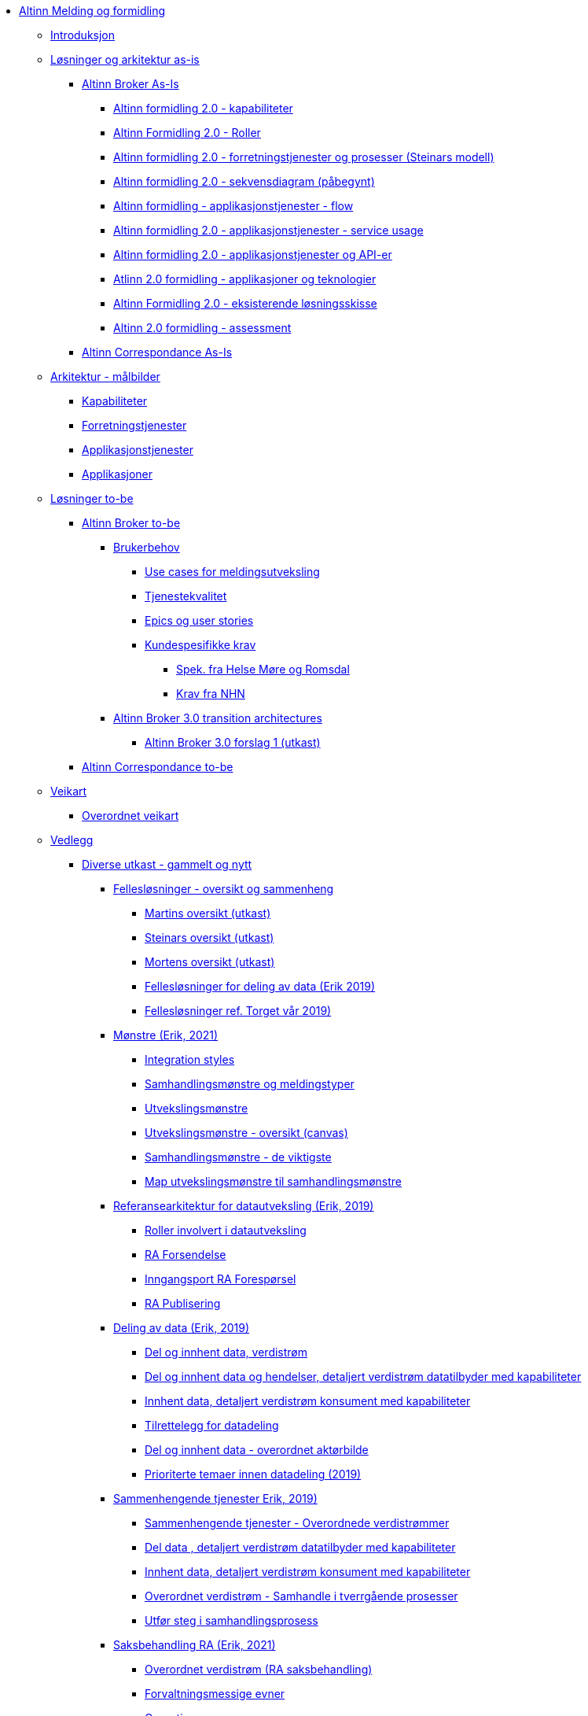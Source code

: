 * xref:messaging:messaging-books:Altinn Melding og formidling.adoc[Altinn Melding og formidling]
** xref:messaging:messaging-introduction:Introduksjon.adoc[Introduksjon]
** xref:messaging:messaging-solutions-as-is:Løsninger og arkitektur as-is.adoc[Løsninger og arkitektur as-is]
*** xref:messaging:messaging-solutions-as-is:Altinn Broker As-Is.adoc[Altinn Broker As-Is]
**** xref:messaging:solution-altinn-formidling:Altinn formidling 2.0 - kapabiliteter.adoc[Altinn formidling 2.0 - kapabiliteter]
**** xref:messaging:solution-altinn-formidling:Altinn Formidling 2.0 - Roller.adoc[Altinn Formidling 2.0 - Roller]
**** xref:messaging:solution-altinn-formidling:Altinn formidling 2.0 - forretningstjenester og prosesser (Steinars modell).adoc[Altinn formidling 2.0 - forretningstjenester og prosesser (Steinars modell)]
**** xref:messaging:solution-altinn-formidling:Altinn formidling 2.0 - sekvensdiagram (påbegynt).adoc[Altinn formidling 2.0 - sekvensdiagram (påbegynt)]
**** xref:messaging:solution-altinn-formidling:Altinn formidling - applikasjonstjenester - flow.adoc[Altinn formidling - applikasjonstjenester - flow]
**** xref:messaging:solution-altinn-formidling:Altinn formidling 2.0 - applikasjonstjenester - service usage.adoc[Altinn formidling 2.0 - applikasjonstjenester - service usage]
**** xref:messaging:solution-altinn-formidling:Altinn formidling 2.0 - applikasjonstjenester og API-er.adoc[Altinn formidling 2.0 - applikasjonstjenester og API-er]
**** xref:messaging:solution-altinn-formidling:Atlinn 2.0 formidling - applikasjoner og teknologier.adoc[Atlinn 2.0 formidling - applikasjoner og teknologier]
**** xref:messaging:solution-altinn-formidling:Altinn Formidling 2.0 - eksisterende løsningsskisse.adoc[Altinn Formidling 2.0 - eksisterende løsningsskisse]
**** xref:messaging:solution-altinn-formidling:Altinn 2.0 formidling - assessment.adoc[Altinn 2.0 formidling - assessment]
*** xref:messaging:messaging-solutions-as-is:Altinn Correspondance As-Is.adoc[Altinn Correspondance As-Is]
** xref:messaging:messaging-architecture:Arkitektur - målbilder.adoc[Arkitektur - målbilder]
*** xref:messaging:messaging-architecture:Kapabiliteter.adoc[Kapabiliteter]
*** xref:messaging:messaging-architecture:Forretningstjenester.adoc[Forretningstjenester]
*** xref:messaging:messaging-architecture:Applikasjonstjenester.adoc[Applikasjonstjenester]
*** xref:messaging:messaging-architecture:Applikasjoner.adoc[Applikasjoner]
** xref:messaging:messaging-solutions-to-be:Løsninger to-be.adoc[Løsninger to-be]
*** xref:messaging:messaging-solutions-to-be:Altinn Broker to-be.adoc[Altinn Broker to-be]
**** xref:messaging:messaging-solutions-to-be:Brukerbehov.adoc[Brukerbehov]
***** xref:messaging:messaging-solutions-to-be:Use cases for meldingsutveksling.adoc[Use cases for meldingsutveksling]
***** xref:messaging:messaging-solutions-to-be:Tjenestekvalitet.adoc[Tjenestekvalitet]
***** xref:messaging:messaging-solutions-to-be:Epics og user stories.adoc[Epics og user stories]
***** xref:messaging:messaging-solutions-to-be:Kundespesifikke krav.adoc[Kundespesifikke krav]
****** xref:messaging:messaging-solutions-to-be:Spek. fra Helse Møre og Romsdal.adoc[Spek. fra Helse Møre og Romsdal]
****** xref:messaging:messaging-solutions-to-be:Krav fra NHN.adoc[Krav fra NHN]
**** xref:messaging:messaging-solutions-to-be:Altinn Broker 3.0 transition architectures.adoc[Altinn Broker 3.0 transition architectures]
***** xref:messaging:messaging-solutions-to-be:Altinn Broker 3.0 forslag 1 (utkast).adoc[Altinn Broker 3.0 forslag 1 (utkast)]
*** xref:messaging:messaging-solutions-to-be:Altinn Correspondance to-be.adoc[Altinn Correspondance to-be]
** xref:messaging:messaging-roadmap:Veikart.adoc[Veikart]
*** xref:messaging:messaging-roadmap:Overordnet veikart.adoc[Overordnet veikart]
** xref:messaging:messaging-appendixes:Vedlegg.adoc[Vedlegg]
*** xref:messaging:messaging-appendixes:Diverse utkast - gammelt og nytt.adoc[Diverse utkast - gammelt og nytt]
**** xref:messaging:messaging-appendixes:Fellesløsninger - oversikt og sammenheng.adoc[Fellesløsninger - oversikt og sammenheng]
***** xref:messaging:messaging-appendixes:Martins oversikt (utkast).adoc[Martins oversikt (utkast)]
***** xref:messaging:messaging-appendixes:Steinars oversikt (utkast).adoc[Steinars oversikt (utkast)]
***** xref:messaging:messaging-appendixes:Mortens oversikt (utkast).adoc[Mortens oversikt (utkast)]
***** xref:messaging:messaging-appendixes:Fellesløsninger for deling av data (Erik 2019).adoc[Fellesløsninger for deling av data (Erik 2019)]
***** xref:messaging:messaging-appendixes:Fellesløsninger ref. Torget vår 2019).adoc[Fellesløsninger ref. Torget vår 2019)]
**** xref:messaging:messaging-appendixes:Mønstre (Erik, 2021).adoc[Mønstre (Erik, 2021)]
***** xref:messaging:messaging-appendixes:Integration styles.adoc[Integration styles]
***** xref:messaging:messaging-appendixes:Samhandlingsmønstre og meldingstyper.adoc[Samhandlingsmønstre og meldingstyper]
***** xref:messaging:messaging-appendixes:Utvekslingsmønstre.adoc[Utvekslingsmønstre]
***** xref:messaging:messaging-appendixes:Utvekslingsmønstre - oversikt (canvas).adoc[Utvekslingsmønstre - oversikt (canvas)]
***** xref:messaging:messaging-appendixes:Samhandlingsmønstre - de viktigste.adoc[Samhandlingsmønstre - de viktigste]
***** xref:messaging:messaging-appendixes:Map utvekslingsmønstre til samhandlingsmønstre.adoc[Map utvekslingsmønstre til samhandlingsmønstre]
**** xref:messaging:messaging-appendixes:Referansearkitektur for datautveksling (Erik, 2019).adoc[Referansearkitektur for datautveksling (Erik, 2019)]
***** xref:messaging:messaging-appendixes:Roller involvert i datautveksling.adoc[Roller involvert i datautveksling]
***** xref:messaging:messaging-appendixes:RA Forsendelse.adoc[RA Forsendelse]
***** xref:messaging:messaging-appendixes:Inngangsport RA Forespørsel.adoc[Inngangsport RA Forespørsel]
***** xref:messaging:messaging-appendixes:RA Publisering.adoc[RA Publisering]
**** xref:messaging:messaging-appendixes:Deling av data (Erik, 2019).adoc[Deling av data (Erik, 2019)]
***** xref:messaging:messaging-appendixes:Del og innhent data, verdistrøm.adoc[Del og innhent data, verdistrøm]
***** xref:messaging:messaging-appendixes:Del og innhent data og hendelser, detaljert verdistrøm datatilbyder med kapabiliteter.adoc[Del og innhent data og hendelser, detaljert verdistrøm datatilbyder med kapabiliteter]
***** xref:messaging:messaging-appendixes:Innhent data, detaljert verdistrøm konsument med kapabiliteter.adoc[Innhent data, detaljert verdistrøm konsument med kapabiliteter]
***** xref:messaging:messaging-appendixes:Tilrettelegg for datadeling.adoc[Tilrettelegg for datadeling]
***** xref:messaging:messaging-appendixes:Del og innhent data - overordnet aktørbilde.adoc[Del og innhent data - overordnet aktørbilde]
***** xref:messaging:messaging-appendixes:Prioriterte temaer innen datadeling (2019).adoc[Prioriterte temaer innen datadeling (2019)]
**** xref:messaging:messaging-appendixes:Sammenhengende tjenester Erik, 2019).adoc[Sammenhengende tjenester Erik, 2019)]
***** xref:messaging:messaging-appendixes:Sammenhengende tjenester - Overordnede verdistrømmer.adoc[Sammenhengende tjenester - Overordnede verdistrømmer]
***** xref:messaging:messaging-appendixes:Del data , detaljert verdistrøm datatilbyder med kapabiliteter.adoc[Del data , detaljert verdistrøm datatilbyder med kapabiliteter]
***** xref:messaging:messaging-appendixes:Innhent data, detaljert verdistrøm konsument med kapabiliteter.adoc[Innhent data, detaljert verdistrøm konsument med kapabiliteter]
***** xref:messaging:messaging-appendixes:Overordnet verdistrøm - Samhandle i tverrgående prosesser.adoc[Overordnet verdistrøm - Samhandle i tverrgående prosesser]
***** xref:messaging:messaging-appendixes:Utfør steg i samhandlingsprosess.adoc[Utfør steg i samhandlingsprosess]
**** xref:messaging:messaging-appendixes:Saksbehandling RA (Erik, 2021).adoc[Saksbehandling RA (Erik, 2021)]
***** xref:messaging:messaging-appendixes:Overordnet verdistrøm (RA saksbehandling).adoc[Overordnet verdistrøm (RA saksbehandling)]
***** xref:messaging:messaging-appendixes:Forvaltningsmessige evner.adoc[Forvaltningsmessige evner]
***** xref:messaging:messaging-appendixes:Operative evner.adoc[Operative evner]
**** xref:messaging:messaging-appendixes:Modelleringskonvensjoner Erik, 2019).adoc[Modelleringskonvensjoner Erik, 2019)]
***** xref:messaging:messaging-appendixes:Archimate-symboler.adoc[Archimate-symboler]
***** xref:messaging:messaging-appendixes:Realisering.adoc[Realisering]
***** xref:messaging:messaging-appendixes:Abstraksjon eksempler.adoc[Abstraksjon eksempler]
***** xref:messaging:messaging-appendixes:Abstraksjon - data.adoc[Abstraksjon - data]
***** xref:messaging:messaging-appendixes:Abstraksjon - tjeneste.adoc[Abstraksjon - tjeneste]
***** xref:messaging:messaging-appendixes:Abstraksjon - interface.adoc[Abstraksjon - interface]
***** xref:messaging:messaging-appendixes:Abstraksjon - prosess.adoc[Abstraksjon - prosess]
***** xref:messaging:messaging-appendixes:Abstraksjon - ressurser.adoc[Abstraksjon - ressurser]
**** xref:messaging:messaging-appendixes:Felles økosystem.adoc[Felles økosystem]
***** xref:messaging:messaging-appendixes:Felles økosystem (Kartverkets framstilling).adoc[Felles økosystem (Kartverkets framstilling)]
**** xref:messaging:messaging-appendixes:EU-arkitektur.adoc[EU-arkitektur]
***** xref:messaging:messaging-appendixes:OPEN DEI Building Blocks (2021).adoc[OPEN DEI Building Blocks (2021)]
***** xref:messaging:messaging-appendixes:OPEN DEI Building Blocks (2022).adoc[OPEN DEI Building Blocks (2022)]
***** xref:messaging:messaging-appendixes:Gaia-X .adoc[Gaia-X ]
***** xref:messaging:messaging-appendixes:Promoteheus-X Building blocks (2022).adoc[Promoteheus-X Building blocks (2022)]
***** xref:messaging:messaging-appendixes:Simple building blocks level 1.adoc[Simple building blocks level 1]
***** xref:messaging:messaging-appendixes:Simpl Data Services.adoc[Simpl Data Services]
***** xref:messaging:messaging-appendixes:Simpl Infrastructure connector services.png.adoc[Simpl Infrastructure connector services.png]
***** xref:messaging:messaging-appendixes:Simpl Administration Services.adoc[Simpl Administration Services]